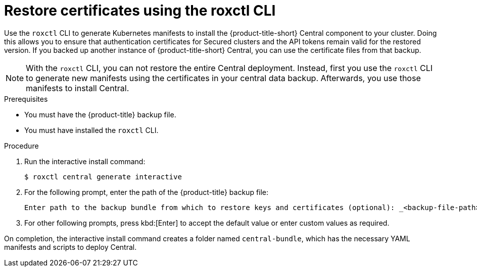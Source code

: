 // Module included in the following assemblies:
//
// * backup_and_restore/restore-acs.adoc
:_content-type: PROCEDURE
[id="restore-cert-roxctl_{context}"]
= Restore certificates using the roxctl CLI

[role="_abstract"]
Use the `roxctl` CLI to generate Kubernetes manifests to install the {product-title-short} Central component to your cluster.
Doing this allows you to ensure that authentication certificates for Secured clusters and the API tokens remain valid for the restored version.
If you backed up another instance of {product-title-short} Central, you can use the certificate files from that backup.

[NOTE]
====
With the `roxctl` CLI, you can not restore the entire Central deployment. Instead, first you use the `roxctl` CLI to generate new manifests using the certificates in your central data backup. Afterwards, you use those manifests to install Central.
====

.Prerequisites
* You must have the {product-title} backup file.
* You must have installed the `roxctl` CLI.

.Procedure
. Run the interactive install command:
+
[source,terminal]
----
$ roxctl central generate interactive
----
. For the following prompt, enter the path of the {product-title} backup file:
+
[source,terminal]
----
Enter path to the backup bundle from which to restore keys and certificates (optional): _<backup-file-path>_
----
. For other following prompts, press kbd:[Enter] to accept the default value or enter custom values as required.

On completion, the interactive install command creates a folder named `central-bundle`, which has the necessary YAML manifests and scripts to deploy Central.
